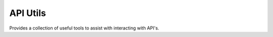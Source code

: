 
API Utils
========================

Provides a collection of useful tools to assist with interacting with API's.

